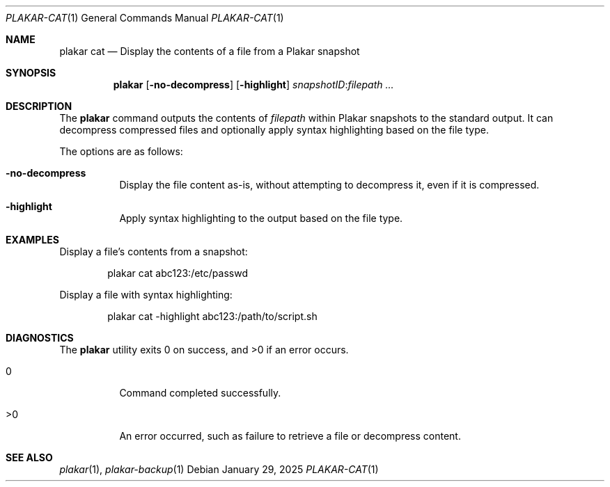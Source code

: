 .Dd January 29, 2025
.Dt PLAKAR-CAT 1
.Os
.Sh NAME
.Nm plakar cat
.Nd Display the contents of a file from a Plakar snapshot
.Sh SYNOPSIS
.Nm
.Op Fl no-decompress
.Op Fl highlight
.Ar snapshotID : Ns Ar filepath ...
.Sh DESCRIPTION
The
.Nm
command outputs the contents of
.Ar filepath
within Plakar snapshots to the
standard output.
It can decompress compressed files and optionally apply syntax
highlighting based on the file type.
.Pp
The options are as follows:
.Bl -tag -width Ds
.It Fl no-decompress
Display the file content as-is, without attempting to decompress it,
even if it is compressed.
.It Fl highlight
Apply syntax highlighting to the output based on the file type.
.El
.Sh EXAMPLES
Display a file's contents from a snapshot:
.Bd -literal -offset indent
plakar cat abc123:/etc/passwd
.Ed
.Pp
Display a file with syntax highlighting:
.Bd -literal -offset indent
plakar cat -highlight abc123:/path/to/script.sh
.Ed
.Sh DIAGNOSTICS
.Ex -std
.Bl -tag -width Ds
.It 0
Command completed successfully.
.It >0
An error occurred, such as failure to retrieve a file or decompress
content.
.El
.Sh SEE ALSO
.Xr plakar 1 ,
.Xr plakar-backup 1

